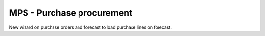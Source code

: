 MPS - Purchase procurement
==========================
New wizard on purchase orders and forecast to load purchase lines on forecast.
